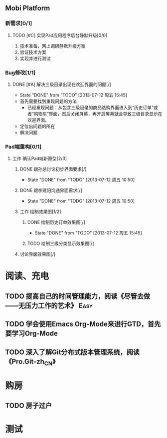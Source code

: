 ** Mobi Platform
*** 新需求[0/1]
**** TODO [#C] 实现Pad应用程序后台静默升级[0/0]
     SCHEDULED: <2013-07-15 周一>
 1. 技术准备，网上调研静默升级方案
 2. 验证技术方案
 3. 实现并进行测试 
*** Bug修改[1/1]
**** DONE [#A] 解决三级目录出现在欢迎界面的问题[/]
     DEADLINE: <2013-07-12 周五 16:00>
     - State "DONE"       from "TODO"       [2013-07-12 周五 15:45]
 + 首先需要找到重现问题的方法
   - 已经重现问题：从包含三级目录的商品选购界面进入到“历史订单”或者“购物车”界面，然后关闭屏幕，再开启屏幕就会导致三级目录显示在欢迎界面。
 + 定位出问题的所在
 + 解决问题
*** Pad端重构[0/1]
**** 工作 确认Pad端新原型[2/3]
***** DONE 跟孙总讨论初步界面要求[/]
      - State "DONE"       from "TODO"       [2013-07-12 周五 10:50]
***** DONE 跟李建阳沟通界面需求[/]
      - State "DONE"       from "TODO"       [2013-07-12 周五 10:50]
***** 工作 绘制效果图[1/2]
****** DONE 绘制历史订单效果图[/]
       DEADLINE: <2013-07-12 周五 14:00>
       - State "DONE"       from "TODO"       [2013-07-12 周五 15:45]
****** TODO 绘制三级分类显示效果图[/]
       DEADLINE: <2013-07-15 周一 12:00>
***** 讨论界面效果图[/]
* 阅读、充电
** TODO 提高自己的时间管理能力，阅读《尽管去做——无压力工作的艺术》     :Easy:
   DEADLINE: <2013-07-14 周日>
** TODO 学会使用Emacs Org-Mode来进行GTD，首先要学习Org-Mode
** TODO 深入了解Git分布式版本管理系统，阅读《Pro.Git-zh_CN》
* 购房
** TODO 房子过户

* 测试
